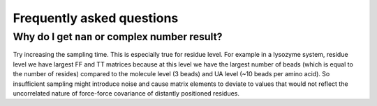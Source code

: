 Frequently asked questions
==============================

Why do I get ``nan`` or complex number result?
--------------------------------------------------

Try increasing the sampling time. This is especially true for residue level. 
For example in a lysozyme system, residue level we have largest FF and TT matrices because at this level we have the largest number of beads (which is equal to the number of resides) compared to the molecule level (3 beads) and UA level (~10 beads per amino acid). 
So insufficient sampling might introduce noise and cause matrix elements to deviate to values that would not reflect the uncorrelated nature of force-force covariance of distantly positioned residues.
